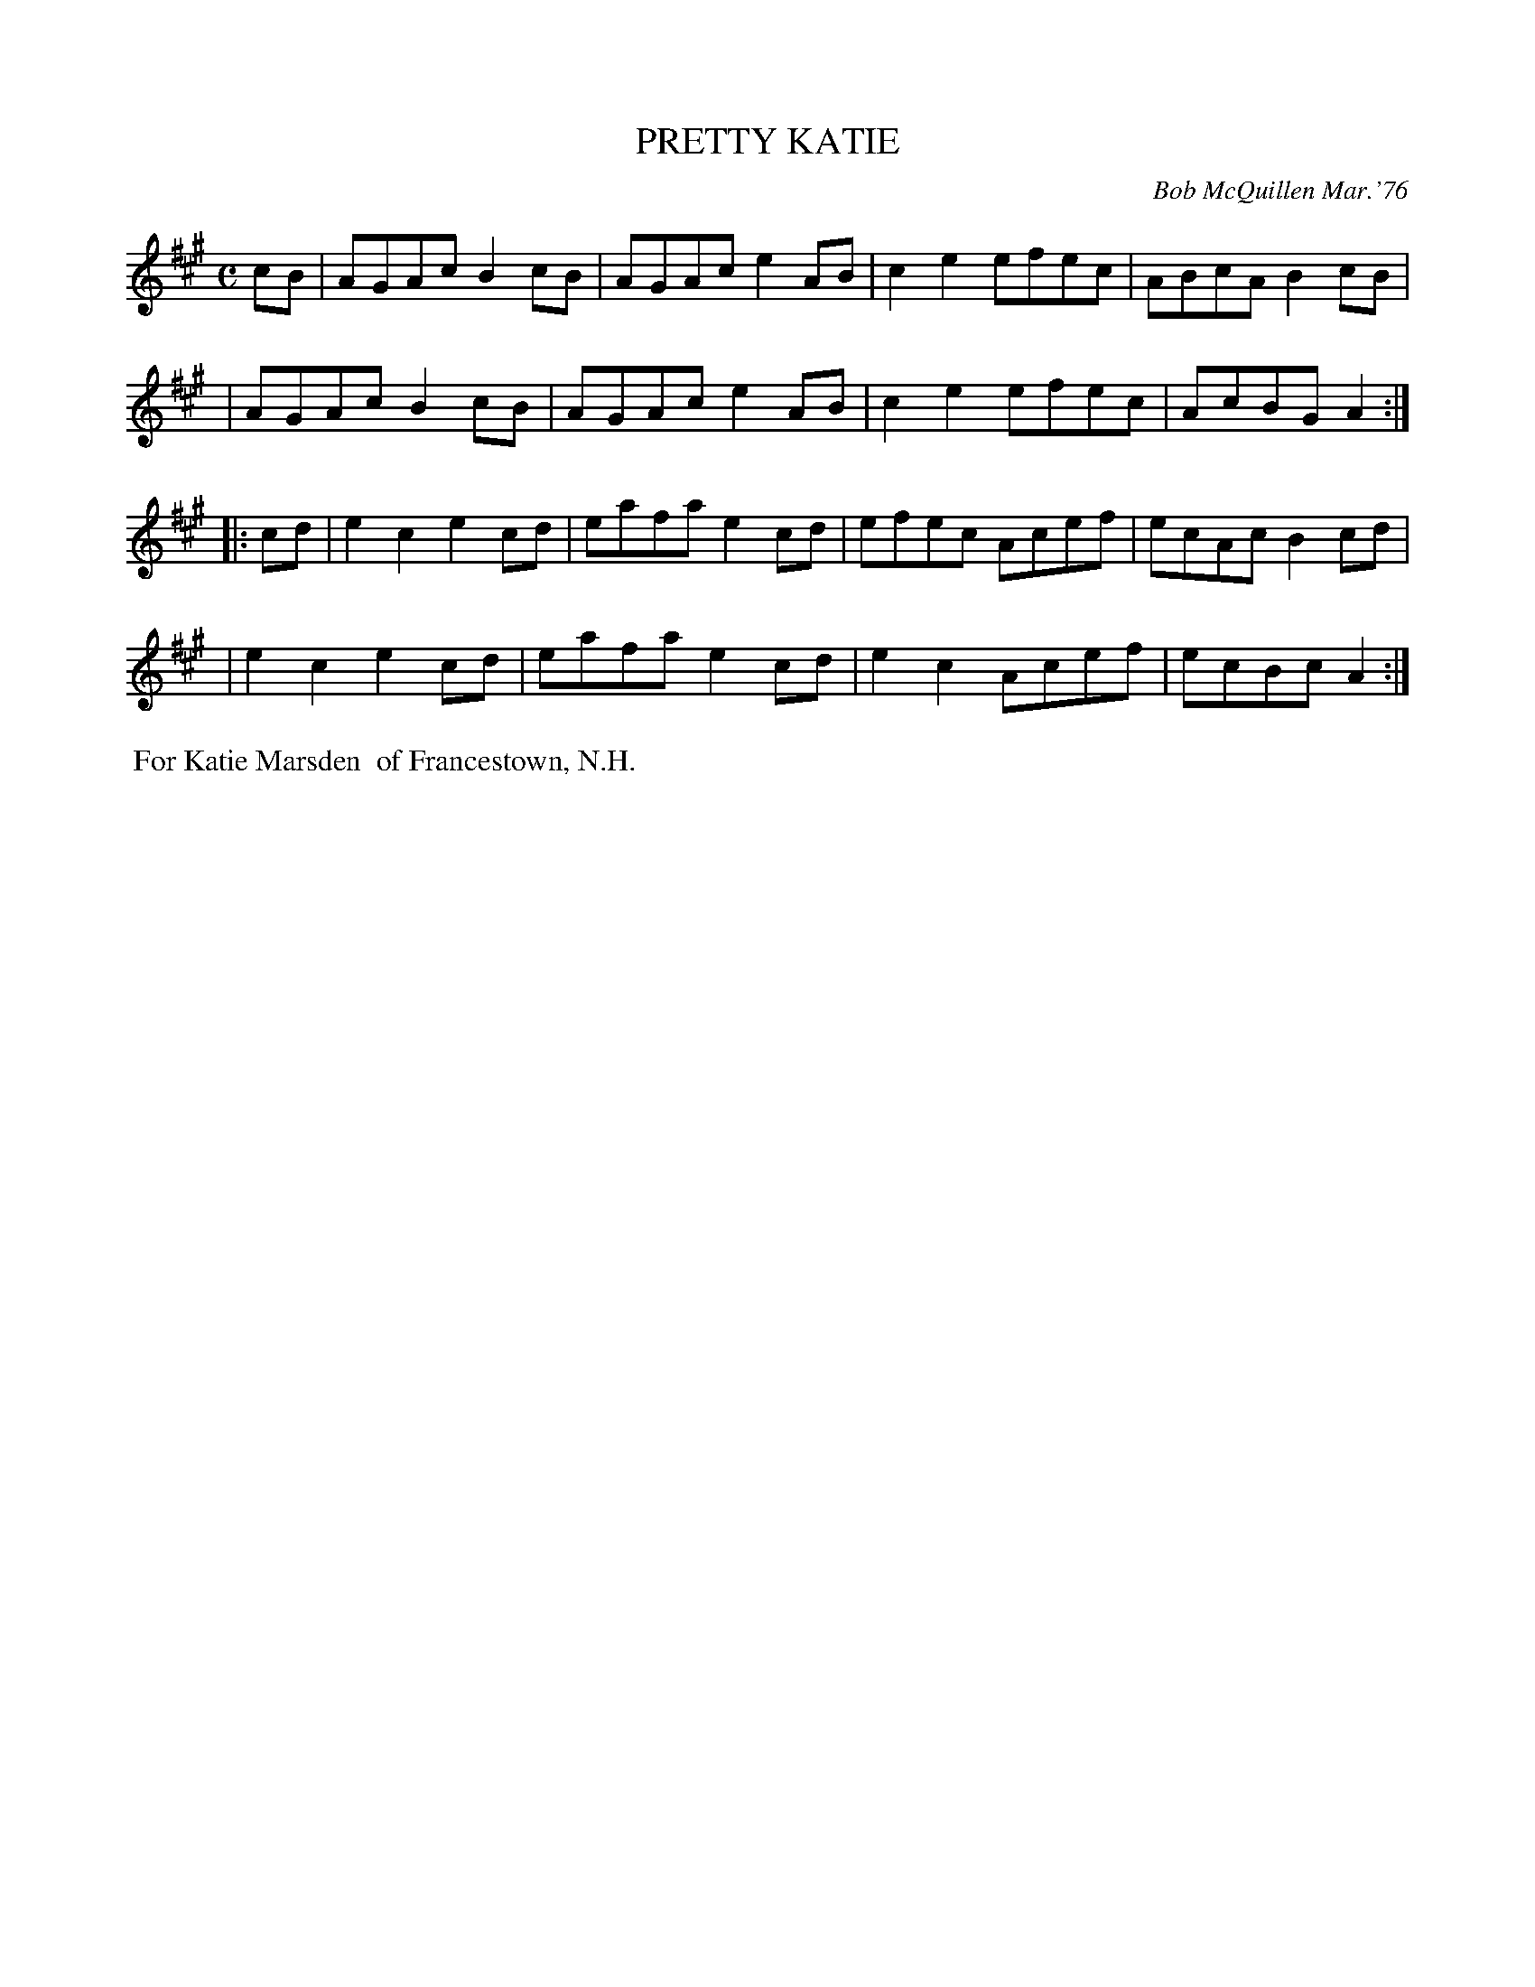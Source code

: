 X: 02103
T: PRETTY KATIE
C: Bob McQuillen Mar.'76
B: Bob's Note Book 1&2 #103
%R: reel
Z: 2019 John Chambers <jc:trillian.mit.edu>
M: C
L: 1/8
K: A
cB \
| AGAc B2cB | AGAc e2AB | c2e2 efec | ABcA B2cB |
| AGAc B2cB | AGAc e2AB | c2e2 efec | AcBG A2 :|
|: cd \
| e2c2 e2cd | eafa e2cd | efec Acef | ecAc B2cd |
| e2c2 e2cd | eafa e2cd | e2c2 Acef | ecBc A2 :|
%%begintext align
%% For Katie Marsden
%% of Francestown, N.H.
%%endtext
